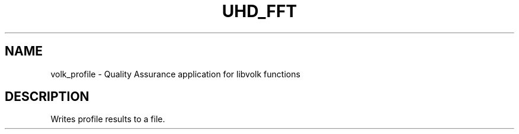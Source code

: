 .TH UHD_FFT "1" "March 2012" "volk_profile 3.5" "User Commands"
.SH NAME
volk_profile \- Quality Assurance application for libvolk functions
.SH DESCRIPTION
Writes profile results to a file.
